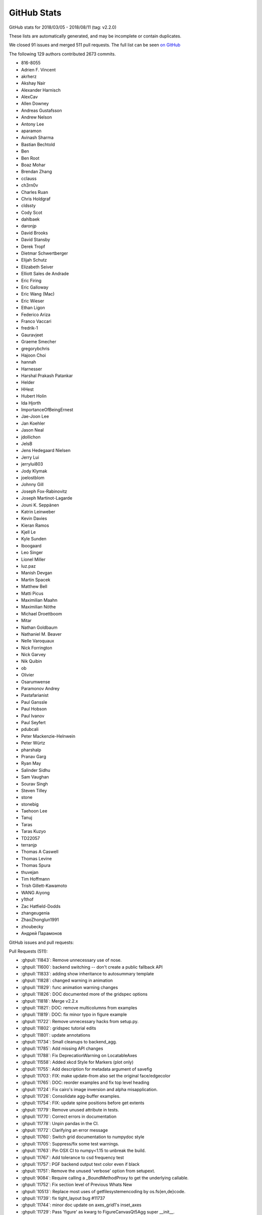.. _github-stats:

GitHub Stats
============

GitHub stats for 2018/03/05 - 2018/08/11 (tag: v2.2.0)

These lists are automatically generated, and may be incomplete or contain duplicates.

We closed 91 issues and merged 511 pull requests.
The full list can be seen `on GitHub <https://github.com/matplotlib/matplotlib/milestone/v3.0>`__

The following 129 authors contributed 2673 commits.

* 816-8055
* Adrien F. Vincent
* akrherz
* Akshay Nair
* Alexander Harnisch
* AlexCav
* Allen Downey
* Andreas Gustafsson
* Andrew Nelson
* Antony Lee
* aparamon
* Avinash Sharma
* Bastian Bechtold
* Ben
* Ben Root
* Boaz Mohar
* Brendan Zhang
* cclauss
* ch3rn0v
* Charles Ruan
* Chris Holdgraf
* cldssty
* Cody Scot
* dahlbaek
* daronjp
* David Brooks
* David Stansby
* Derek Tropf
* Dietmar Schwertberger
* Elijah Schutz
* Elizabeth Seiver
* Elliott Sales de Andrade
* Eric Firing
* Eric Galloway
* Eric Wang (Mac)
* Eric Wieser
* Ethan Ligon
* Federico Ariza
* Franco Vaccari
* fredrik-1
* Gauravjeet
* Graeme Smecher
* gregorybchris
* Hajoon Choi
* hannah
* Harnesser
* Harshal Prakash Patankar
* Helder
* HHest
* Hubert Holin
* Ida Hjorth
* ImportanceOfBeingErnest
* Jae-Joon Lee
* Jan Koehler
* Jason Neal
* jdollichon
* JelsB
* Jens Hedegaard Nielsen
* Jerry Lui
* jerrylui803
* Jody Klymak
* joelostblom
* Johnny Gill
* Joseph Fox-Rabinovitz
* Joseph Martinot-Lagarde
* Jouni K. Seppänen
* Katrin Leinweber
* Kevin Davies
* Kieran Ramos
* Kjell Le
* Kyle Sunden
* lboogaard
* Leo Singer
* Lionel Miller
* luz.paz
* Manish Devgan
* Martin Spacek
* Matthew Bell
* Matti Picus
* Maximilian Maahn
* Maximilian Nöthe
* Michael Droettboom
* Mitar
* Nathan Goldbaum
* Nathaniel M. Beaver
* Nelle Varoquaux
* Nick Forrington
* Nick Garvey
* Nik Quibin
* ob
* Olivier
* Osarumwense
* Paramonov Andrey
* Pastafarianist
* Paul Ganssle
* Paul Hobson
* Paul Ivanov
* Paul Seyfert
* pdubcali
* Peter Mackenzie-Helnwein
* Peter Würtz
* pharshalp
* Pranav Garg
* Ryan May
* Salinder Sidhu
* Sam Vaughan
* Sourav Singh
* Steven Tilley
* stone
* stonebig
* Taehoon Lee
* Tanuj
* Taras
* Taras Kuzyo
* TD22057
* terranjp
* Thomas A Caswell
* Thomas Levine
* Thomas Spura
* thuvejan
* Tim Hoffmann
* Trish Gillett-Kawamoto
* WANG Aiyong
* y1thof
* Zac Hatfield-Dodds
* zhangeugenia
* ZhaoZhonglun1991
* zhoubecky
* Андрей Парамонов

GitHub issues and pull requests:

Pull Requests (511):

* :ghpull:`11843`: Remove unnecessary use of nose.
* :ghpull:`11600`: backend switching -- don't create a public fallback API
* :ghpull:`11833`: adding show inheritance to autosummary template
* :ghpull:`11828`: changed warning in animation
* :ghpull:`11829`: func animation warning changes
* :ghpull:`11826`: DOC documented more of the gridspec options
* :ghpull:`11818`: Merge v2.2.x
* :ghpull:`11821`: DOC: remove multicolumns from examples
* :ghpull:`11819`: DOC: fix minor typo in figure example
* :ghpull:`11722`: Remove unnecessary hacks from setup.py.
* :ghpull:`11802`: gridspec tutorial edits
* :ghpull:`11801`: update annotations
* :ghpull:`11734`: Small cleanups to backend_agg.
* :ghpull:`11785`: Add missing API changes
* :ghpull:`11788`: Fix DeprecationWarning on LocatableAxes
* :ghpull:`11558`: Added xkcd Style for Markers (plot only)
* :ghpull:`11755`: Add description for metadata argument of savefig
* :ghpull:`11703`: FIX: make update-from also set the original face/edgecolor
* :ghpull:`11765`: DOC: reorder examples and fix top level heading
* :ghpull:`11724`: Fix cairo's image inversion and alpha misapplication.
* :ghpull:`11726`: Consolidate agg-buffer examples.
* :ghpull:`11754`: FIX: update spine positions before get extents
* :ghpull:`11779`: Remove unused attribute in tests.
* :ghpull:`11770`: Correct errors in documentation
* :ghpull:`11778`: Unpin pandas in the CI.
* :ghpull:`11772`: Clarifying an error message
* :ghpull:`11760`: Switch grid documentation to numpydoc style
* :ghpull:`11705`: Suppress/fix some test warnings.
* :ghpull:`11763`: Pin OSX CI to numpy<1.15 to unbreak the build.
* :ghpull:`11767`: Add tolerance to csd frequency test
* :ghpull:`11757`: PGF backend output text color even if black
* :ghpull:`11751`: Remove the unused 'verbose' option from setupext.
* :ghpull:`9084`: Require calling a _BoundMethodProxy to get the underlying callable.
* :ghpull:`11752`: Fix section level of Previous Whats New
* :ghpull:`10513`: Replace most uses of getfilesystemencoding by os.fs{en,de}code.
* :ghpull:`11739`: fix tight_layout bug #11737
* :ghpull:`11744`: minor doc update on axes_grid1's inset_axes
* :ghpull:`11729`: Pass 'figure' as kwarg to FigureCanvasQt5Agg super __init__.
* :ghpull:`11736`: Remove unused needs_sphinx marker; move importorskip to toplevel.
* :ghpull:`11731`: Directly get the size of the renderer buffer from the renderer.
* :ghpull:`11717`: DOC: fix broken link in inset-locator example
* :ghpull:`11723`: Start work on making colormaps picklable.
* :ghpull:`11721`: Remove some references to colorConverter.
* :ghpull:`11713`: Don't assume cwd in test_ipynb.
* :ghpull:`11026`: ENH add an inset_axes to the axes class
* :ghpull:`11712`: Fix drawing on qt+retina.
* :ghpull:`11714`: docstring for Figure.tight_layout don't include renderer parameter
* :ghpull:`8951`: Let QPaintEvent tell us what region to repaint.
* :ghpull:`11234`: Add fig.add_artist method
* :ghpull:`11706`: Remove unused private method.
* :ghpull:`11637`: Split API changes into individual pages
* :ghpull:`10403`: Deprecate LocatableAxes from toolkits
* :ghpull:`11699`: Dedent overindented rst bullet lists.
* :ghpull:`11701`: Use skipif instead of xfail when test dependencies are missing.
* :ghpull:`11700`: Don't use pytest -rw now that pytest-warnings is builtin.
* :ghpull:`11696`: Don't force backend in toolmanager example.
* :ghpull:`11690`: Avoid using private APIs in examples.
* :ghpull:`11684`: Style
* :ghpull:`11666`: TESTS: Increase tolerance for aarch64 tests
* :ghpull:`11680`: Boring style fixes.
* :ghpull:`11678`: Use super() instead of manually fetching supermethods for parasite axes.
* :ghpull:`11676`: Remove unused C++ code.
* :ghpull:`11010`: ENH: Add gridspec method to figure, and subplotspecs
* :ghpull:`11672`: Add comment re: use of lru_cache in PsfontsMap.
* :ghpull:`11674`: Boring style fixes.
* :ghpull:`10954`: Cache various dviread constructs globally.
* :ghpull:`9150`: Don't update style-blacklisted rcparams in rc_* functions
* :ghpull:`10936`: Simplify tkagg C extension.
* :ghpull:`11378`: SVG Backend gouraud_triangle Correction
* :ghpull:`11383`: FIX: Improve *c* (color) kwarg checking in scatter and the related exceptions
* :ghpull:`11627`: FIX: CL avoid fully collapsed axes
* :ghpull:`11504`: Bump pgi requirement to 0.0.11.2.
* :ghpull:`11640`: Fix barplot color if none and alpha is set
* :ghpull:`11443`: changed paths in kwdocs
* :ghpull:`11626`: Minor docstring fixes
* :ghpull:`11631`: DOC: better tight_layout error handling
* :ghpull:`11651`: Remove unused imports in examples
* :ghpull:`11633`: Clean up next api_changes
* :ghpull:`11643`: Fix deprecation messages.
* :ghpull:`9223`: Set norm to log if bins=='log' in hexbin
* :ghpull:`11622`: FIX: be forgiving about the event for enterEvent not having a pos
* :ghpull:`11581`: backend switching.
* :ghpull:`11616`: Fix some doctest issues
* :ghpull:`10872`: Cleanup _plot_args_replacer logic
* :ghpull:`11617`: Clean up what's new
* :ghpull:`11610`: FIX: let colorbar extends work for PowerNorm
* :ghpull:`11615`: Revert glyph warnings
* :ghpull:`11614`: CI: don't run tox to test pytz
* :ghpull:`11603`: Doc merge up
* :ghpull:`11613`: Make flake8 exceptions explicit
* :ghpull:`11611`: Fix css for parameter types
* :ghpull:`10001`: MAINT/BUG: Don't use 5-sided quadrilaterals in Axes3D.plot_surface
* :ghpull:`10234`: PowerNorm: do not clip negative values
* :ghpull:`11398`: Simplify retrieval of cache and config directories
* :ghpull:`10682`: ENH have ax.get_tightbbox have a bbox around all artists attached to axes.
* :ghpull:`11590`: Don't associate Wx timers with the parent frame.
* :ghpull:`10245`: Cache paths of fonts shipped with mpl relative to the mpl data path.
* :ghpull:`11381`: Deprecate text.latex.unicode.
* :ghpull:`11601`: FIX: subplots don't mutate kwargs passed by user.
* :ghpull:`11609`: Remove _macosx.NavigationToolbar.
* :ghpull:`11608`: Remove some conditional branches in examples for wx<4.
* :ghpull:`11604`: TST: Place animation files in a temp dir.
* :ghpull:`11605`: Suppress a spurious missing-glyph warning with ft2font.
* :ghpull:`11360`: Pytzectomy
* :ghpull:`10885`: Move GTK3 setupext checks to within the process.
* :ghpull:`11081`: Help tool for Wx backends
* :ghpull:`10851`: Wx Toolbar for ToolManager
* :ghpull:`11247`: Remove mplDeprecation
* :ghpull:`9795`: Backend switching
* :ghpull:`9426`: Don't mark a patch transform as set if the parent transform is not set.
* :ghpull:`9175`: Warn on freetype missing glyphs.
* :ghpull:`11412`: Make contour and contourf color assignments consistent.
* :ghpull:`11477`: Enable flake8 and re-enable it everywhere
* :ghpull:`11165`: Fix figure window icon
* :ghpull:`11584`: ENH: fix colorbar bad minor ticks
* :ghpull:`11438`: ENH: add get_gridspec convenience method to subplots
* :ghpull:`11451`: Cleanup Matplotlib API docs
* :ghpull:`11579`: DOC update some examples to use constrained_layout=True
* :ghpull:`11593`: Skip wx interactive tests on OSX.
* :ghpull:`11592`: Remove some extra spaces in docstrings/comments.
* :ghpull:`11585`: Some doc cleanup of Triangulation
* :ghpull:`10474`: Use TemporaryDirectory instead of mkdtemp in a few places.
* :ghpull:`11240`: Deprecate the examples.directory rcParam.
* :ghpull:`11370`: Sorting drawn artists by their zorder when blitting using FuncAnimation
* :ghpull:`11576`: Add parameter doc to save_diff_image
* :ghpull:`11573`: Inline setup_external_compile into setupext.
* :ghpull:`11571`: Cleanup stix_fonts_demo example.
* :ghpull:`11563`: Use explicit signature in pyplot.close()
* :ghpull:`9801`: ENH: Change default Autodatelocator *interval_multiples*
* :ghpull:`11570`: More simplifications to FreeType setup on Windows.
* :ghpull:`11401`: Some py3fications.
* :ghpull:`11566`: Cleanups.
* :ghpull:`11520`: Add private API retrieving the current event loop and backend GUI info.
* :ghpull:`11544`: Restore axes sharedness when unpickling.
* :ghpull:`11568`: Figure.text changes
* :ghpull:`11248`: Simplify FreeType Windows build.
* :ghpull:`11556`: Fix colorbar bad ticks
* :ghpull:`11494`: Fix CI install of wxpython.
* :ghpull:`11564`: triinterpolate cleanups.
* :ghpull:`11548`: Use numpydoc-style parameter lists for choices
* :ghpull:`9583`: Add edgecolors kwarg to contourf
* :ghpull:`10275`: Update contour.py and widget.py
* :ghpull:`11547`: Fix example links
* :ghpull:`11555`: Fix spelling in title
* :ghpull:`11404`: FIX: don't include text at -inf in bbox
* :ghpull:`11455`: Fixing the issue where right column and top row generate wrong stream…
* :ghpull:`11297`: Prefer warn_deprecated instead of warnings.warn.
* :ghpull:`11495`: Update the documentation guidelines
* :ghpull:`11545`: Doc: fix x(filled) marker image
* :ghpull:`11287`: Maintain artist addition order in Axes.mouseover_set.
* :ghpull:`11530`: FIX: Ensuring both x and y attrs of LocationEvent are int
* :ghpull:`10336`: Use Integral and Real in typechecks rather than explicit types.
* :ghpull:`10298`: Apply gtk3 background.
* :ghpull:`10297`: Fix gtk3agg alpha channel.
* :ghpull:`9094`: axisbelow should just set zorder.
* :ghpull:`11459`: Doc changes in add_subplot and add_axes
* :ghpull:`10908`: Make draggable callbacks check that artist has not been removed.
* :ghpull:`11522`: Small cleanups.
* :ghpull:`11539`: DOC: talk about sticky edges in Axes.margins
* :ghpull:`11540`: adding axes to module list
* :ghpull:`11537`: Fix invalid value warning when autoscaling with no data limits
* :ghpull:`11512`: Skip 3D rotation example in sphinx gallery
* :ghpull:`11538`: Re-enable pep8 on examples folder
* :ghpull:`11136`: Move remaining examples from api/
* :ghpull:`11519`: Raise ImportError on failure to import backends.
* :ghpull:`11529`: add documentation for quality in savefig
* :ghpull:`11528`: Replace an unnecessary zip() in mplot3d by numpy ops.
* :ghpull:`11492`: add __repr__ to GridSpecBase
* :ghpull:`11521`: Add missing ``.`` to rcParam
* :ghpull:`11491`: Fixed the source path on windows in rcparam_role
* :ghpull:`11514`: Remove embedding_in_tk_canvas, which demonstrated a private API.
* :ghpull:`11507`: Fix embedding_in_tk_canvas example.
* :ghpull:`11513`: Changed docstrings in Text
* :ghpull:`11503`: Remove various mentions of the now removed GTK(2) backend.
* :ghpull:`11493`: Update a test to a figure-equality test.
* :ghpull:`11501`: Treat empty $MPLBACKEND as an unset value.
* :ghpull:`11395`: Various fixes to deprecated and warn_deprecated.
* :ghpull:`11408`: Figure equality-based tests.
* :ghpull:`11461`: Fixed bug in rendering font property kwargs list
* :ghpull:`11397`: Replace ACCEPTS by standard numpydoc params table.
* :ghpull:`11483`: Use pip requirements files for travis build
* :ghpull:`11481`: remove more pylab references
* :ghpull:`10940`: Run flake8 instead of pep8 on Python 3.6
* :ghpull:`11476`: Remove pylab references
* :ghpull:`11424`: DOC: point align-ylabel demo to new align-label functions
* :ghpull:`11454`: add subplots to axes documentation
* :ghpull:`11470`: Hyperlink DOIs against preferred resolver
* :ghpull:`11457`: Search $CPATH for include directories
* :ghpull:`11293`: Lim parameter naming
* :ghpull:`11447`: Do not use class attributes as defaults for instance attributes
* :ghpull:`11224`:  Add deprecation messages for unused kwargs in FancyArrowPatch
* :ghpull:`11437`: Doc markersupdate
* :ghpull:`11417`: FIX: better default spine path (for logit)
* :ghpull:`11406`: Backport PR #11403 on branch v2.2.2-doc
* :ghpull:`11427`: FIX: pathlib in nbagg
* :ghpull:`11428`: Doc: Remove huge note box from examples.
* :ghpull:`11392`: Deprecate the ``verts`` kwarg to ``scatter``.
* :ghpull:`8834`: WIP: Contour log extension
* :ghpull:`11402`: Remove unnecessary str calls.
* :ghpull:`11399`: Autogenerate credits.rst
* :ghpull:`11382`: plt.subplots and plt.figure docstring changes
* :ghpull:`11396`: Remove some (minor) comments regarding Py2.
* :ghpull:`11210`: FIX: don't pad axes for ticks if they aren't visible or axis off
* :ghpull:`11362`: Fix tox configuration
* :ghpull:`11366`: Improve docstring of Axes.spy
* :ghpull:`11289`: io.open and codecs.open are redundant with open on Py3.
* :ghpull:`11213`: MNT: deprecate patches.YAArrow
* :ghpull:`11352`: Catch a couple of test warnings
* :ghpull:`11292`: Simplify cleanup decorator implementation.
* :ghpull:`11349`: Remove non-existent files from MANIFEST.IN
* :ghpull:`8774`: Git issue #7216 - Add a "ruler" tool to the plot UI
* :ghpull:`11348`: Make OSX's blit() have a consistent signature with other backends.
* :ghpull:`11345`: Revert "Deprecate text.latex.unicode."
* :ghpull:`11250`: [WIP] Add tutorial for LogScale
* :ghpull:`11223`: Add an arrow tutorial
* :ghpull:`10212`: Categorical refactor
* :ghpull:`11339`: Convert Ellipse docstring to numpydoc
* :ghpull:`11255`: Deprecate text.latex.unicode.
* :ghpull:`11338`: Fix typos
* :ghpull:`11332`: Let plt.rc = matplotlib.rc, instead of being a trivial wrapper.
* :ghpull:`11331`: multiprocessing.set_start_method() --> mp.set_start_method()
* :ghpull:`9948`: Add ``ealpha`` option to ``errorbar``
* :ghpull:`11329`: Minor docstring update of thumbnail
* :ghpull:`9551`: Refactor backend loading
* :ghpull:`11328`: Undeprecate Polygon.xy from #11299
* :ghpull:`11318`: Improve docstring of imread() and imsave()
* :ghpull:`11311`: Simplify image.thumbnail.
* :ghpull:`11225`: Add stacklevel=2 to some more warnings.warn() calls
* :ghpull:`11313`: Add changelog entry for removal of proprietary sphinx directives.
* :ghpull:`11323`: Fix infinite loop for connectionstyle + add some tests
* :ghpull:`11314`: API changes: use the heading format defined in README.txt
* :ghpull:`11320`: Py3fy multiprocess example.
* :ghpull:`6254`: adds two new cyclic color schemes
* :ghpull:`11268`: DOC: Sanitize some internal documentation links
* :ghpull:`11300`: Start replacing ACCEPTS table by parsing numpydoc.
* :ghpull:`11298`: Automagically set the stacklevel on warnings.
* :ghpull:`11277`: Avoid using MacRoman encoding.
* :ghpull:`11295`: Use sphinx builtin only directive instead of custom one.
* :ghpull:`11305`: Reuse the noninteractivity warning from Figure.show in _Backend.show.
* :ghpull:`11304`: Re-remove six from INSTALL.rst.
* :ghpull:`11301`: Undefined name: cbook --> matplotlib.cbook
* :ghpull:`11267`: FIX: allow nan values in data for plt.hist
* :ghpull:`11271`: Better argspecs for Axes.stem
* :ghpull:`11280`: Trivial cleanups
* :ghpull:`10514`: Cleanup/update cairo + gtk compatibility matrix.
* :ghpull:`11282`: Reduce the use of C++ exceptions
* :ghpull:`11263`: Fail gracefully if can't decode font names
* :ghpull:`11278`: Remove conditional path for sphinx <1.3 in plot_directive.
* :ghpull:`11273`: Include template matplotlibrc in package_data.
* :ghpull:`11249`: Simplify FreeType build.
* :ghpull:`11158`: Remove dependency on six - we're Py3 only now!
* :ghpull:`10050`: Update Legend draggable API
* :ghpull:`11206`: More cleanups
* :ghpull:`11001`: DOC: improve legend bbox_to_anchor description
* :ghpull:`11258`: Removed comment in AGG backend that is no longer applicable
* :ghpull:`11062`: FIX: call constrained_layout twice
* :ghpull:`11251`: Re-run boilerplate.py.
* :ghpull:`11228`: Don't bother checking luatex's version.
* :ghpull:`11207`: Update venv gui docs wrt availability of PySide2.
* :ghpull:`11236`: Minor cleanups to setupext.
* :ghpull:`11239`: Reword the timeout error message in cbook._lock_path.
* :ghpull:`11204`: Test that boilerplate.py is correctly run.
* :ghpull:`11172`: ENH add rcparam to legend_title
* :ghpull:`11229`: Simplify lookup of animation external commands.
* :ghpull:`9086`: Add SVG animation.
* :ghpull:`11212`: Fix CirclePolygon __str__ + adding tests
* :ghpull:`6737`: Ternary
* :ghpull:`11216`: Yet another set of simplifications.
* :ghpull:`11056`: Simplify travis setup a bit.
* :ghpull:`11205`: Minor cleanups to pyplot.
* :ghpull:`11174`: Replace numeric loc by position string
* :ghpull:`11208`: Don't crash qt figure options on unknown marker styles.
* :ghpull:`11195`: Some unrelated cleanups.
* :ghpull:`11192`: Don't use deprecated get_texcommand in backend_pgf.
* :ghpull:`11197`: Simplify demo_ribbon_box.py.
* :ghpull:`11137`: Convert \*\*kwargs to named arguments for a clearer API
* :ghpull:`10982`: Improve docstring of Axes.imshow
* :ghpull:`11182`: Use GLib.MainLoop() instead of deprecated GObject.MainLoop()
* :ghpull:`11185`: Fix undefined name error in backend_pgf.
* :ghpull:`10321`: Ability to scale axis by a fixed factor
* :ghpull:`8787`: Faster path drawing for the cairo backend (cairocffi only)
* :ghpull:`4559`: tight_layout: Use a different default gridspec
* :ghpull:`11179`: Convert internal tk focus helper to a context manager
* :ghpull:`11176`: Allow creating empty closed paths
* :ghpull:`10339`: Pass explicit font paths to fontspec in backend_pgf.
* :ghpull:`9832`: Minor cleanup to Text class.
* :ghpull:`11141`: Remove mpl_examples symlink.
* :ghpull:`10715`: ENH: add title_fontsize to legend
* :ghpull:`11166`: Set stacklevel to 2 for backend_wx
* :ghpull:`10934`: Autogenerate (via boilerplate) more of pyplot.
* :ghpull:`9298`: Cleanup blocking_input.
* :ghpull:`6329`: Set _text to '' if Text.set_text argument is None
* :ghpull:`11146`: Explicit args and refactor Axes.margins
* :ghpull:`11145`: Use kwonlyargs instead of popping from kwargs
* :ghpull:`11119`: PGF: Get unitless positions from Text elements (fix #11116)
* :ghpull:`9078`: New anchored direction arrows
* :ghpull:`11144`: Remove toplevel unit/ directory.
* :ghpull:`11148`: remove use of subprocess compatibility shim
* :ghpull:`11143`: Use debug level for debugging messages
* :ghpull:`11142`: Finish removing future imports.
* :ghpull:`11130`: Don't include the postscript title if it is not latin-1 encodable.
* :ghpull:`11093`: DOC: Fixup to AnchoredArtist examples in the gallery
* :ghpull:`11132`: pillow-dependency update
* :ghpull:`10446`: implementation of the copy canvas tool
* :ghpull:`9131`: FIX: prevent the canvas from jump sizes due to DPI changes
* :ghpull:`9454`: Batch ghostscript converter.
* :ghpull:`10545`: Change manual kwargs popping to kwonly arguments.
* :ghpull:`10950`: Actually ignore invalid log-axis limit setting
* :ghpull:`11096`: Remove support for bar(left=...) (as opposed to bar(x=...)).
* :ghpull:`11106`: py3fy art3d.
* :ghpull:`11085`: Use GtkShortcutsWindow for Help tool.
* :ghpull:`11099`: Deprecate certain marker styles that have simpler synonyms.
* :ghpull:`11100`: Some more deprecations of old, old stuff.
* :ghpull:`11098`: Make Marker.get_snap_threshold() always return a scalar.
* :ghpull:`11097`: Schedule a removal date for passing normed (instead of density) to hist.
* :ghpull:`9706`: Masking invalid x and/or weights in hist
* :ghpull:`11080`: Py3fy backend_qt5 + other cleanups to the backend.
* :ghpull:`10967`: updated the pyplot fill_between example to elucidate the premise;maki…
* :ghpull:`11075`: Drop alpha channel when saving comparison failure diff image.
* :ghpull:`9022`: Help tool
* :ghpull:`11076`: Don't create texput.{aux,log} in rootdir everytime tests are run.
* :ghpull:`11073`: py3fication of some tests.
* :ghpull:`11074`: bytes % args is back since py3.5
* :ghpull:`11066`: Use chained comparisons where reasonable.
* :ghpull:`11061`: Changed tight_layout doc strings
* :ghpull:`11064`: Minor docstring format cleanup
* :ghpull:`11055`: Remove setup_tests_only.py.
* :ghpull:`11057`: Update Ellipse position with ellipse.center
* :ghpull:`10435`: Pathlibify font_manager (only internally, doesn't change the API).
* :ghpull:`10442`: Make the filternorm prop of Images a boolean rather than a {0,1} scalar.
* :ghpull:`9855`: ENH: make ax.get_position apply aspect
* :ghpull:`9987`: MNT: hist2d now uses pcolormesh instead of pcolorfast
* :ghpull:`11014`: Merge v2.2.x into master
* :ghpull:`11000`: FIX: improve Text repr to not error if non-float x and y.
* :ghpull:`10910`: FIX: return proper legend window extent
* :ghpull:`10915`: FIX: tight_layout having negative width axes
* :ghpull:`10408`: Factor out common code in _process_unit_info
* :ghpull:`10960`: Added share_tickers parameter to axes._AxesBase.twinx/y
* :ghpull:`10971`: Skip pillow animation test if pillow not importable
* :ghpull:`10970`: Simplify/fix some manual manipulation of len(args).
* :ghpull:`10958`: Simplify the grouper implementation.
* :ghpull:`10508`: Deprecate FigureCanvasQT.keyAutoRepeat.
* :ghpull:`10607`: Move notify_axes_change to FigureManagerBase class.
* :ghpull:`10215`: Test timers and (a bit) key_press_event for interactive backends.
* :ghpull:`10955`: Py3fy cbook, compare_backend_driver_results
* :ghpull:`10680`: Rewrite the tk C blitting code
* :ghpull:`9498`: Move title up if x-axis is on the top of the figure
* :ghpull:`10942`: Make active param in CheckBottons optional, default false
* :ghpull:`10943`: Allow pie textprops to take alignment and rotation arguments
* :ghpull:`10780`: Fix scaling of RadioButtons
* :ghpull:`10938`: Fix two undefined names
* :ghpull:`10685`: fix plt.show doesn't warn if a non-GUI backend
* :ghpull:`10689`: Declare global variables that are created elsewhere
* :ghpull:`10845`: WIP: first draft at replacing linkcheker
* :ghpull:`10898`: Replace "matplotlibrc" by "rcParams" in the docs where applicable.
* :ghpull:`10926`: Some more removals of deprecated APIs.
* :ghpull:`9173`: dynamically generate pyplot functions
* :ghpull:`10918`: Use function signatures in boilerplate.py.
* :ghpull:`10914`: Changed pie charts default shape to circle and added tests
* :ghpull:`10864`: ENH: Stop mangling default figure file name if file exists
* :ghpull:`10562`: Remove deprecated code in image.py
* :ghpull:`10798`: FIX: axes limits reverting to automatic when sharing
* :ghpull:`10485`: Remove the 'hold' kwarg from codebase
* :ghpull:`10571`: Use np.full{,_like} where appropriate. [requires numpy>=1.12]
* :ghpull:`10913`: Rely a bit more on rc_context.
* :ghpull:`10299`: Invalidate texmanager cache when any text.latex.* rc changes.
* :ghpull:`10906`: Deprecate ImageComparisonTest.
* :ghpull:`10904`: Improve docstring of clabel()
* :ghpull:`10912`: remove unused matplotlib.testing import
* :ghpull:`10876`: [wip] Replace _remove_method by _on_remove list of callbacks
* :ghpull:`10692`: Update afm docs and internal data structures
* :ghpull:`10896`: Update INSTALL.rst.
* :ghpull:`10905`: Inline knownfailureif.
* :ghpull:`10907`: No need to mark (unicode) strings as u"foo" anymore.
* :ghpull:`10903`: Py3fy testing machinery.
* :ghpull:`10901`: Remove Py2/3 portable code guide.
* :ghpull:`10900`: Remove some APIs deprecated in mpl2.1.
* :ghpull:`10902`: Kill some Py2 docs.
* :ghpull:`10887`: Added feature (Make pie charts circular by default #10789)
* :ghpull:`10884`: Style fixes to setupext.py.
* :ghpull:`10879`: Deprecate two-args for cycler() and set_prop_cycle()
* :ghpull:`10865`: DOC: use OO-ish interface in image, contour, field examples
* :ghpull:`8479`: FIX markerfacecolor / mfc not in rcparams
* :ghpull:`10314`: setattr context manager.
* :ghpull:`10013`: Allow rasterization for 3D plots
* :ghpull:`10158`: Allow mplot3d rasterization; adjacent cleanups.
* :ghpull:`10871`: Rely on rglob support rather than os.walk.
* :ghpull:`10708`: Py3fy webagg/nbagg.
* :ghpull:`10862`: py3ify table.py and correct some docstrings
* :ghpull:`10810`: Fix for plt.plot() does not support structured arrays as data= kwarg
* :ghpull:`10861`: More python3 cleanup
* :ghpull:`9903`: ENH: adjustable colorbar ticks
* :ghpull:`10831`: Minor docstring updates on binning related plot functions
* :ghpull:`9571`: Remove LaTeX checking in setup.py.
* :ghpull:`10097`: Reset extents in RectangleSelector when not interactive on press.
* :ghpull:`10686`: fix BboxConnectorPatch does not show facecolor
* :ghpull:`10801`: Fix undefined name.  Add animation tests.
* :ghpull:`10857`: FIX: ioerror font cache, second try
* :ghpull:`10796`: Added descriptions for line bars and markers examples
* :ghpull:`10846`: Unsixification
* :ghpull:`10852`: Update docs re: pygobject in venv.
* :ghpull:`10847`: Py3fy axis.py.
* :ghpull:`10834`: Minor docstring updates on spectral plot functions
* :ghpull:`10778`: wx_compat is no more.
* :ghpull:`10609`: More wx cleanup.
* :ghpull:`10826`: Py3fy dates.py.
* :ghpull:`10837`: Correctly display error when running setup.py test.
* :ghpull:`10838`: Don't use private attribute in tk example.  Fix Toolbar class rename.
* :ghpull:`10823`: Add some basic smoketesting for webagg (and wx).
* :ghpull:`10828`: Add print_rgba to backend_cairo.
* :ghpull:`10830`: Make function signatures more explicit
* :ghpull:`10829`: Use long color names for default rcParams
* :ghpull:`9776`: WIP: Lockout new converters Part 2
* :ghpull:`10799`: DOC: make legend docstring interpolated
* :ghpull:`10818`: Deprecate vestigial Annotation.arrow.
* :ghpull:`10817`: Add test to imread from url.
* :ghpull:`10696`: Simplify venv docs.
* :ghpull:`10724`: Py3fication of unicode.
* :ghpull:`10815`: API: shift deprecation of TempCache class to 3.0
* :ghpull:`10725`: FIX/TST constrained_layout remove test8 duplication
* :ghpull:`10705`: FIX: enable extend kwargs with log scale colorbar
* :ghpull:`10400`: numpydoc-ify art3d docstrings
* :ghpull:`10723`: repr style fixes.
* :ghpull:`10592`: Rely on generalized * and ** unpackings where possible.
* :ghpull:`9475`: Declare property aliases in a single place
* :ghpull:`10794`: fixed comment typo
* :ghpull:`10768`: Fix crash when imshow encounters longdouble data
* :ghpull:`10774`: Remove dead wx testing code.
* :ghpull:`10756`: Fixes png showing inconsistent inset_axes position
* :ghpull:`10773`: Consider alpha channel from RGBA color of text for SVG backend text opacity rendering
* :ghpull:`10772`: API: check locator and formatter args when passed
* :ghpull:`10713`: Implemented support for 'markevery' in prop_cycle
* :ghpull:`10751`: make centre_baseline legal for Text.set_verticalalignment
* :ghpull:`10771`: FIX/TST OS X builds
* :ghpull:`10742`: FIX: reorder linewidth setting before linestyle
* :ghpull:`10714`: sys.platform is normalized to "linux" on Py3.
* :ghpull:`10542`: Minor cleanup: PEP8, PEP257
* :ghpull:`10636`: Remove some wx version checks.
* :ghpull:`9731`: Make legend title fontsize obey fontsize kwarg by default
* :ghpull:`10697`: Remove special-casing of _remove_method when pickling.
* :ghpull:`10701`: Autoadd removal version to deprecation message.
* :ghpull:`10699`: Remove incorrect warning in gca().
* :ghpull:`10674`: Fix getting polar axes in plt.polar()
* :ghpull:`10564`: Nested classes and instancemethods are directly picklable on Py3.5+.
* :ghpull:`10107`: Fix stay_span to reset onclick in SpanSelector.
* :ghpull:`10693`: Make markerfacecolor work for 3d scatterplots
* :ghpull:`10596`: Switch to per-file locking.
* :ghpull:`10532`: Py3fy backend_pgf.
* :ghpull:`10618`: Fixes #10501.  python3 support and pep8 in jpl_units
* :ghpull:`10652`: Some py3fication for matplotlib/__init__, setupext.
* :ghpull:`10522`: Py3fy font_manager.
* :ghpull:`10666`: More figure-related doc updates
* :ghpull:`10507`: Remove Python 2 code from C extensions
* :ghpull:`10679`: Small fixes to gtk3 examples.
* :ghpull:`10426`: Delete deprecated backends
* :ghpull:`10488`: Bug Fix - Polar plot rectangle patch not transformed correctly (#8521)
* :ghpull:`9814`: figure_enter_event uses now LocationEvent instead of Event. Fix issue #9812.
* :ghpull:`9918`: Remove old nose testing code
* :ghpull:`10672`: Deprecation fixes.
* :ghpull:`10608`: Remove most APIs deprecated in 2.1.
* :ghpull:`10653`: Mock is in stdlib in Py3.
* :ghpull:`10603`: Remove workarounds for numpy<1.10.
* :ghpull:`10660`: Work towards removing reuse-of-axes-on-collision.
* :ghpull:`10661`: Homebrew python is now python 3
* :ghpull:`10656`: Minor fixes to event handling docs.
* :ghpull:`10635`: Simplify setupext by using globs.
* :ghpull:`10632`: Support markers from Paths that consist of one line segment
* :ghpull:`10558`: Remove if six.PY2 code paths from boilerplate.py
* :ghpull:`10640`: Fix extra and missing spaces in constrainedlayout warning.
* :ghpull:`10624`: Some trivial py3fications.
* :ghpull:`10548`: Implement PdfPages for backend pgf
* :ghpull:`10614`: Use np.stack instead of list(zip()) in colorbar.py.
* :ghpull:`10621`: Cleanup and py3fy backend_gtk3.
* :ghpull:`10615`: More style fixes.
* :ghpull:`10604`: Minor style fixes.
* :ghpull:`10565`: Strip python 2 code from subprocess.py
* :ghpull:`10605`: Bump a tolerance in test_axisartist_floating_axes.
* :ghpull:`7853`: Use exact types for Py_BuildValue.
* :ghpull:`10591`: Switch to @-matrix multiplication.
* :ghpull:`10570`: Fix check_shared in test_subplots.
* :ghpull:`10569`: Various style fixes.
* :ghpull:`10593`: Use 'yield from' where appropriate.
* :ghpull:`10577`: Minor simplification to Figure.__getstate__ logic.
* :ghpull:`10549`: Source typos
* :ghpull:`10525`: Convert six.moves.xrange() to range() for Python 3
* :ghpull:`10541`: More argumentless (py3) super()
* :ghpull:`10539`: TST: Replace assert_equal with plain asserts.
* :ghpull:`10534`: Modernize cbook.get_realpath_and_stat.
* :ghpull:`10524`: Remove unused private _StringFuncParser.
* :ghpull:`10470`: Remove Python 2 code from setup
* :ghpull:`10528`: py3fy examples
* :ghpull:`10520`: Py3fy mathtext.py.
* :ghpull:`10527`: Switch to argumentless (py3) super().
* :ghpull:`10523`: The current master branch is now python 3 only.
* :ghpull:`10515`: Use feature detection instead of version detection
* :ghpull:`10432`: Use some new Python3 types
* :ghpull:`10475`: Use HTTP Secure for matplotlib.org
* :ghpull:`10383`: Fix some C++ warnings
* :ghpull:`10498`: Tell the lgtm checker that the project is Python 3 only
* :ghpull:`10505`: Remove backport of which()
* :ghpull:`10483`: Remove backports.functools_lru_cache
* :ghpull:`10492`: Avoid UnboundLocalError in drag_pan.
* :ghpull:`10491`: Simplify Mac builds on Travis
* :ghpull:`10481`: Remove python 2 compatibility code from dviread
* :ghpull:`10447`: Remove Python 2 compatibility code from backend_pdf.py
* :ghpull:`10468`: Replace is_numlike by isinstance(..., numbers.Number).
* :ghpull:`10439`: mkdir is in the stdlib in Py3.
* :ghpull:`10392`: FIX: make set_text(None) keep string empty instead of "None"
* :ghpull:`10425`: API: only support python 3.5+
* :ghpull:`10316`: TST FIX pyqt5 5.9
* :ghpull:`4625`: hist2d() is now using pcolormesh instead of pcolorfast

Issues (91):

* :ghissue:`11252`: Some API removals not documented
* :ghissue:`9404`: Drop support for python 2
* :ghissue:`2625`: Markers in XKCD style
* :ghissue:`11749`: metadata kwarg to savefig is not documented
* :ghissue:`11702`: Setting alpha on legend handle changes patch color
* :ghissue:`8798`: gtk3cairo draw_image does not respect origin and mishandles alpha
* :ghissue:`11737`: Bug in tight_layout
* :ghissue:`11373`: Passing an incorrectly sized colour list to scatter should raise a relevant error
* :ghissue:`11756`: pgf backend doesn't set color of text when the color is black
* :ghissue:`11766`: test_axes.py::test_csd_freqs failing with numpy 1.15.0 on macOS
* :ghissue:`11750`: previous whats new is overindented on "what's new in mpl3.0 page"
* :ghissue:`11728`: Qt5 Segfaults on window resize
* :ghissue:`11709`: Repaint region is wrong on Retina display with Qt5
* :ghissue:`11578`: wx segfaulting on OSX travis tests
* :ghissue:`11628`: edgecolor argument not working in matplotlib.pyplot.bar
* :ghissue:`11625`: plt.tight_layout() does not work with plt.subplot2grid
* :ghissue:`4993`: Version ~/.cache/matplotlib
* :ghissue:`7842`: If hexbin has logarithmic bins, use log formatter for colorbar
* :ghissue:`11607`: AttributeError: 'QEvent' object has no attribute 'pos'
* :ghissue:`11486`: Colorbar does not render with PowerNorm and min extend when using imshow
* :ghissue:`11582`: wx segfault
* :ghissue:`11515`: using 'sharex' once in 'subplots' function can affect subsequent calles to 'subplots'
* :ghissue:`10269`: input() blocks any rendering and event handling
* :ghissue:`10345`: Python 3.4 with Matplotlib 1.5 vs Python 3.6 with Matplotlib 2.1
* :ghissue:`10443`: Drop use of pytz dependency in next major release
* :ghissue:`10572`: contour and contourf treat levels differently
* :ghissue:`11123`: Crash when interactively adding a number of subplots
* :ghissue:`11550`: Undefined names: 'obj_type' and 'cbook'
* :ghissue:`11138`: Only the first figure window has mpl icon, all other figures have default tk icon.
* :ghissue:`11510`: extra minor-ticks on the colorbar when used with the extend option
* :ghissue:`11369`: zorder of Artists not being respected when blitting with FuncAnimation
* :ghissue:`11452`: Streamplot ignores rightmost column and topmost row of velocity data
* :ghissue:`11284`: imshow of multiple images produces old pixel values printed in status bar
* :ghissue:`11496`: MouseEvent.x and .y have different types
* :ghissue:`11534`: Cross-reference margins and sticky edges
* :ghissue:`8556`: Add images of markers to the list of markers
* :ghissue:`11386`: Logit scale doesn't position x/ylabel correctly first draw
* :ghissue:`11384`: Undefined name 'Path' in backend_nbagg.py
* :ghissue:`11426`: nbagg broken on master.  'Path' is not defined...
* :ghissue:`11390`: Internal use of deprecated code
* :ghissue:`11203`: tight_layout reserves tick space even if disabled
* :ghissue:`11361`: Tox.ini does not work out of the box
* :ghissue:`11253`: Problem while changing current figure size in Jupyter notebook
* :ghissue:`11219`: Write an arrow tutorial
* :ghissue:`11322`: Really deprecate Patches.xy?
* :ghissue:`11294`: ConnectionStyle Angle3 hangs with specific parameters
* :ghissue:`9518`: Some ConnectionStyle not working
* :ghissue:`11077`: Font "DejaVu Sans" can only be used through fallback
* :ghissue:`10717`: Failure to find matplotlibrc when testing installed distribution
* :ghissue:`9912`: Cleaning up variable argument signatures
* :ghissue:`3701`: unit tests should compare pyplot.py with output from boilerplate.py
* :ghissue:`11183`: Undefined name 'system_fonts' in backend_pgf.py
* :ghissue:`11101`: Crash on empty patches
* :ghissue:`11124`: [Bug] savefig cannot save file with a Unicode name
* :ghissue:`11070`: Add a "density" kwarg to hist2d
* :ghissue:`7733`: Trying to set_ylim(bottom=0) on a log scaled axis changes plot
* :ghissue:`10319`: TST: pyqt 5.10 breaks pyqt5 interactive tests
* :ghissue:`10676`: Add source code to documentation
* :ghissue:`9207`: axes has no method to return new position after box is adjusted due to aspect ratio...
* :ghissue:`4615`: hist2d with log xy axis
* :ghissue:`10996`: Plotting text with datetime axis causes warning
* :ghissue:`7582`: Report date and time of cursor position on a plot_date plot
* :ghissue:`10114`: Remove mlab from examples
* :ghissue:`10342`: imshow longdouble not truly supported
* :ghissue:`8062`: tight_layout + lots of subplots + long ylabels inverts yaxis
* :ghissue:`4413`: Long axis title alters xaxis length and direction with ``plt.tight_layout()``
* :ghissue:`1415`: Plot title should be shifted up when xticks are set to the top of the plot
* :ghissue:`10789`: Make pie charts circular by default
* :ghissue:`10941`: Cannot set text alignment in pie chart
* :ghissue:`7908`: plt.show doesn't warn if a non-GUI backend is being used
* :ghissue:`10502`: 'FigureManager' is an undefined name in backend_wx.py
* :ghissue:`10062`: axes limits revert to automatic on sharing axes?
* :ghissue:`9246`: ENH: make default colorbar ticks adjust as nicely as axes ticks
* :ghissue:`8818`: plt.plot() does not support structured arrays as data= kwarg
* :ghissue:`10533`: Recognize pandas Timestamp objects for DateConverter?
* :ghissue:`8358`: Minor ticks on log-scale colorbar are not cleared
* :ghissue:`10075`: RectangleSelector does not work if start and end points are identical
* :ghissue:`8576`: support 'markevery' in prop_cycle
* :ghissue:`8874`: Crash in python setup.py test
* :ghissue:`3871`: replace use of _tkcanvas with get_tk_widget()
* :ghissue:`10550`: Use long color names for rc defaultParams
* :ghissue:`10722`: Duplicated test name in test_constrainedlayout
* :ghissue:`10419`: svg backend does not respect alpha channel of text *when passed as rgba*
* :ghissue:`10769`: DOC: set_major_locator could check that its getting a Locator (was EngFormatter broken?)
* :ghissue:`10719`: Need better type error checking for linewidth in ax.grid
* :ghissue:`7776`: tex cache lockfile retries should be configurable
* :ghissue:`10556`: Special conversions of xrange()
* :ghissue:`10501`: cmp() is an undefined name in Python 3
* :ghissue:`9812`: figure_enter_event generates base Event and not LocationEvent
* :ghissue:`10602`: Random image failures with test_curvelinear4
* :ghissue:`7795`: Incorrect uses of is_numlike
